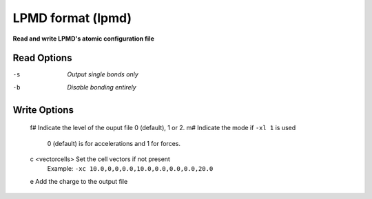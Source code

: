 .. _LPMD_format:

LPMD format (lpmd)
==================

**Read and write LPMD's atomic configuration file**




Read Options
~~~~~~~~~~~~ 

-s  *Output single bonds only*
-b  *Disable bonding entirely*


Write Options
~~~~~~~~~~~~~ 


   f# Indicate the level of the ouput file 0 (default), 1 or 2.
   m# Indicate the mode if ``-xl 1`` is used
        0 (default) is for accelerations and 1 for forces.
   c <vectorcells> Set the cell vectors if not present
        Example: ``-xc 10.0,0,0,0.0,10.0,0.0,0.0,0.0,20.0``
   e Add the charge to the output file

